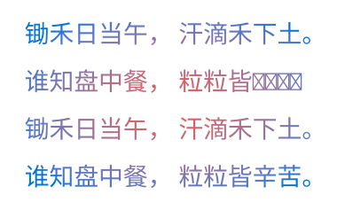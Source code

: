 

#set page(width: 140pt, height: auto, margin: 10pt)
#set par(justify: true)
#set text(fill: gradient.radial(red, blue), size: 10pt)

锄禾日当午，
汗滴禾下土。

谁知盘中餐，
粒粒皆🏞‍🌋。


锄禾日当午，
汗滴禾下土。

谁知盘中餐，
粒粒皆辛苦。

